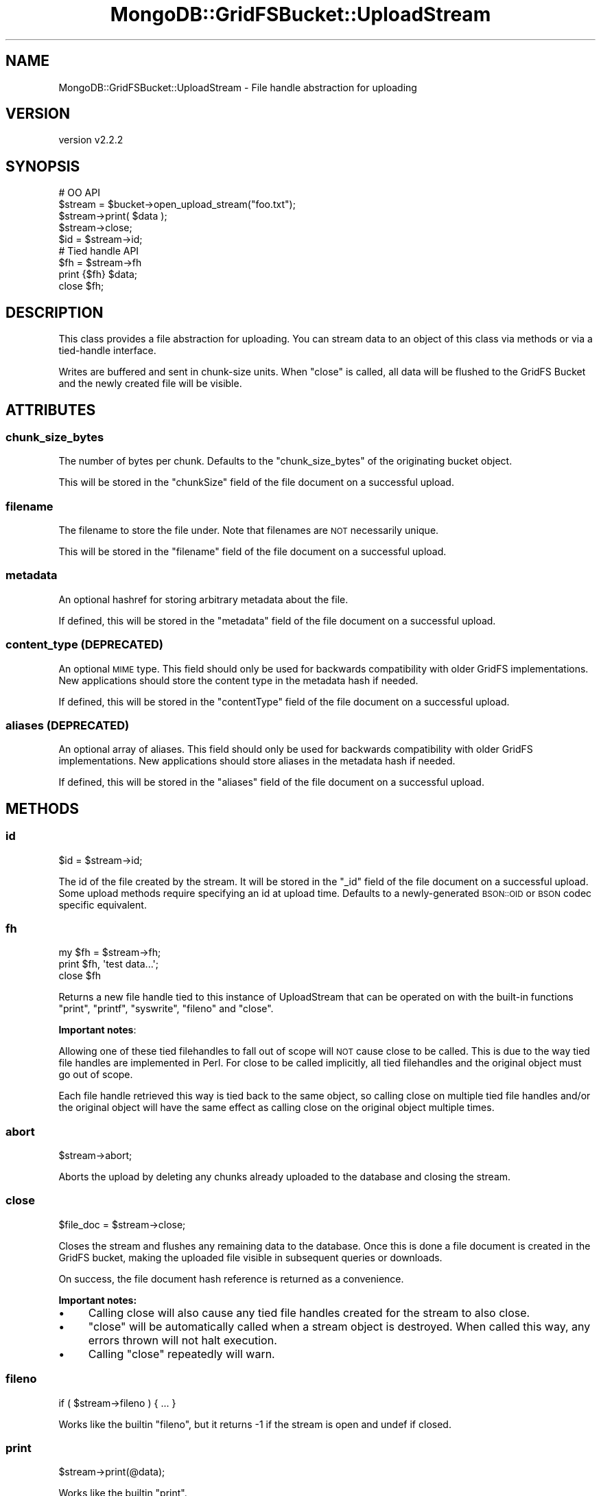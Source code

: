 .\" Automatically generated by Pod::Man 4.10 (Pod::Simple 3.35)
.\"
.\" Standard preamble:
.\" ========================================================================
.de Sp \" Vertical space (when we can't use .PP)
.if t .sp .5v
.if n .sp
..
.de Vb \" Begin verbatim text
.ft CW
.nf
.ne \\$1
..
.de Ve \" End verbatim text
.ft R
.fi
..
.\" Set up some character translations and predefined strings.  \*(-- will
.\" give an unbreakable dash, \*(PI will give pi, \*(L" will give a left
.\" double quote, and \*(R" will give a right double quote.  \*(C+ will
.\" give a nicer C++.  Capital omega is used to do unbreakable dashes and
.\" therefore won't be available.  \*(C` and \*(C' expand to `' in nroff,
.\" nothing in troff, for use with C<>.
.tr \(*W-
.ds C+ C\v'-.1v'\h'-1p'\s-2+\h'-1p'+\s0\v'.1v'\h'-1p'
.ie n \{\
.    ds -- \(*W-
.    ds PI pi
.    if (\n(.H=4u)&(1m=24u) .ds -- \(*W\h'-12u'\(*W\h'-12u'-\" diablo 10 pitch
.    if (\n(.H=4u)&(1m=20u) .ds -- \(*W\h'-12u'\(*W\h'-8u'-\"  diablo 12 pitch
.    ds L" ""
.    ds R" ""
.    ds C` ""
.    ds C' ""
'br\}
.el\{\
.    ds -- \|\(em\|
.    ds PI \(*p
.    ds L" ``
.    ds R" ''
.    ds C`
.    ds C'
'br\}
.\"
.\" Escape single quotes in literal strings from groff's Unicode transform.
.ie \n(.g .ds Aq \(aq
.el       .ds Aq '
.\"
.\" If the F register is >0, we'll generate index entries on stderr for
.\" titles (.TH), headers (.SH), subsections (.SS), items (.Ip), and index
.\" entries marked with X<> in POD.  Of course, you'll have to process the
.\" output yourself in some meaningful fashion.
.\"
.\" Avoid warning from groff about undefined register 'F'.
.de IX
..
.nr rF 0
.if \n(.g .if rF .nr rF 1
.if (\n(rF:(\n(.g==0)) \{\
.    if \nF \{\
.        de IX
.        tm Index:\\$1\t\\n%\t"\\$2"
..
.        if !\nF==2 \{\
.            nr % 0
.            nr F 2
.        \}
.    \}
.\}
.rr rF
.\" ========================================================================
.\"
.IX Title "MongoDB::GridFSBucket::UploadStream 3"
.TH MongoDB::GridFSBucket::UploadStream 3 "2021-05-28" "perl v5.28.0" "User Contributed Perl Documentation"
.\" For nroff, turn off justification.  Always turn off hyphenation; it makes
.\" way too many mistakes in technical documents.
.if n .ad l
.nh
.SH "NAME"
MongoDB::GridFSBucket::UploadStream \- File handle abstraction for uploading
.SH "VERSION"
.IX Header "VERSION"
version v2.2.2
.SH "SYNOPSIS"
.IX Header "SYNOPSIS"
.Vb 5
\&    # OO API
\&    $stream  = $bucket\->open_upload_stream("foo.txt");
\&    $stream\->print( $data );
\&    $stream\->close;
\&    $id = $stream\->id;
\&
\&    # Tied handle API
\&    $fh = $stream\->fh
\&    print {$fh} $data;
\&    close $fh;
.Ve
.SH "DESCRIPTION"
.IX Header "DESCRIPTION"
This class provides a file abstraction for uploading.  You can stream data
to an object of this class via methods or via a tied-handle interface.
.PP
Writes are buffered and sent in chunk-size units.  When \f(CW\*(C`close\*(C'\fR is called,
all data will be flushed to the GridFS Bucket and the newly created file
will be visible.
.SH "ATTRIBUTES"
.IX Header "ATTRIBUTES"
.SS "chunk_size_bytes"
.IX Subsection "chunk_size_bytes"
The number of bytes per chunk.  Defaults to the \f(CW\*(C`chunk_size_bytes\*(C'\fR of the
originating bucket object.
.PP
This will be stored in the \f(CW\*(C`chunkSize\*(C'\fR field of the file document on
a successful upload.
.SS "filename"
.IX Subsection "filename"
The filename to store the file under. Note that filenames are \s-1NOT\s0 necessarily unique.
.PP
This will be stored in the \f(CW\*(C`filename\*(C'\fR field of the file document on
a successful upload.
.SS "metadata"
.IX Subsection "metadata"
An optional hashref for storing arbitrary metadata about the file.
.PP
If defined, this will be stored in the \f(CW\*(C`metadata\*(C'\fR field of the file
document on a successful upload.
.SS "content_type (\s-1DEPRECATED\s0)"
.IX Subsection "content_type (DEPRECATED)"
An optional \s-1MIME\s0 type. This field should only be used for backwards
compatibility with older GridFS implementations. New applications should
store the content type in the metadata hash if needed.
.PP
If defined, this will be stored in the \f(CW\*(C`contentType\*(C'\fR field of the file
document on a successful upload.
.SS "aliases (\s-1DEPRECATED\s0)"
.IX Subsection "aliases (DEPRECATED)"
An optional array of aliases. This field should only be used for backwards
compatibility with older GridFS implementations. New applications should
store aliases in the metadata hash if needed.
.PP
If defined, this will be stored in the \f(CW\*(C`aliases\*(C'\fR field of the file
document on a successful upload.
.SH "METHODS"
.IX Header "METHODS"
.SS "id"
.IX Subsection "id"
.Vb 1
\&    $id = $stream\->id;
.Ve
.PP
The id of the file created by the stream.  It will be stored in the \f(CW\*(C`_id\*(C'\fR
field of the file document on a successful upload.  Some upload methods
require specifying an id at upload time.  Defaults to a newly-generated
\&\s-1BSON::OID\s0 or \s-1BSON\s0 codec specific equivalent.
.SS "fh"
.IX Subsection "fh"
.Vb 3
\&    my $fh = $stream\->fh;
\&    print $fh, \*(Aqtest data...\*(Aq;
\&    close $fh
.Ve
.PP
Returns a new file handle tied to this instance of UploadStream that can be
operated on with the built-in functions \f(CW\*(C`print\*(C'\fR, \f(CW\*(C`printf\*(C'\fR, \f(CW\*(C`syswrite\*(C'\fR,
\&\f(CW\*(C`fileno\*(C'\fR and \f(CW\*(C`close\*(C'\fR.
.PP
\&\fBImportant notes\fR:
.PP
Allowing one of these tied filehandles to fall out of scope will \s-1NOT\s0 cause
close to be called. This is due to the way tied file handles are
implemented in Perl.  For close to be called implicitly, all tied
filehandles and the original object must go out of scope.
.PP
Each file handle retrieved this way is tied back to the same object, so
calling close on multiple tied file handles and/or the original object will
have the same effect as calling close on the original object multiple
times.
.SS "abort"
.IX Subsection "abort"
.Vb 1
\&    $stream\->abort;
.Ve
.PP
Aborts the upload by deleting any chunks already uploaded to the database
and closing the stream.
.SS "close"
.IX Subsection "close"
.Vb 1
\&    $file_doc = $stream\->close;
.Ve
.PP
Closes the stream and flushes any remaining data to the database. Once this is
done a file document is created in the GridFS bucket, making the uploaded file
visible in subsequent queries or downloads.
.PP
On success, the file document hash reference is returned as a convenience.
.PP
\&\fBImportant notes:\fR
.IP "\(bu" 4
Calling close will also cause any tied file handles created for the stream to also close.
.IP "\(bu" 4
\&\f(CW\*(C`close\*(C'\fR will be automatically called when a stream object is destroyed. When called this way, any errors thrown will not halt execution.
.IP "\(bu" 4
Calling \f(CW\*(C`close\*(C'\fR repeatedly will warn.
.SS "fileno"
.IX Subsection "fileno"
.Vb 1
\&    if ( $stream\->fileno ) { ... }
.Ve
.PP
Works like the builtin \f(CW\*(C`fileno\*(C'\fR, but it returns \-1 if the stream is open
and undef if closed.
.SS "print"
.IX Subsection "print"
.Vb 1
\&    $stream\->print(@data);
.Ve
.PP
Works like the builtin \f(CW\*(C`print\*(C'\fR.
.SS "printf"
.IX Subsection "printf"
.Vb 1
\&    $stream\->printf($format, @data);
.Ve
.PP
Works like the builtin \f(CW\*(C`printf\*(C'\fR.
.SS "syswrite"
.IX Subsection "syswrite"
.Vb 3
\&    $stream\->syswrite($buffer);
\&    $stream\->syswrite($buffer, $length);
\&    $stream\->syswrite($buffer, $length, $offset);
.Ve
.PP
Works like the builtin \f(CW\*(C`syswrite\*(C'\fR.
.SH "CAVEATS"
.IX Header "CAVEATS"
.SS "Character encodings"
.IX Subsection "Character encodings"
All the writer methods (e.g. \f(CW\*(C`print\*(C'\fR, \f(CW\*(C`printf\*(C'\fR, etc.) send a binary
representation of the string input provided (or generated in the case of
\&\f(CW\*(C`printf\*(C'\fR).  Unless you explicitly encode it to bytes, this will be the
\&\fBinternal\fR representation of the string in the Perl interpreter.  If you
have \s-1ASCII\s0 characters, it will already be bytes.  If you have any
characters above \f(CW0xff\fR, it will be \s-1UTF\-8\s0 encoded codepoints.  If you have
characters between \f(CW0x80\fR and \f(CW0xff\fR and not higher, you might have
either bytes or \s-1UTF\-8\s0 internally.
.PP
\&\fBYou are strongly encouraged to do your own character encoding with
the Encode module or equivalent and upload only bytes to GridFS\fR.
.SH "AUTHORS"
.IX Header "AUTHORS"
.IP "\(bu" 4
David Golden <david@mongodb.com>
.IP "\(bu" 4
Rassi <rassi@mongodb.com>
.IP "\(bu" 4
Mike Friedman <friedo@friedo.com>
.IP "\(bu" 4
Kristina Chodorow <k.chodorow@gmail.com>
.IP "\(bu" 4
Florian Ragwitz <rafl@debian.org>
.SH "COPYRIGHT AND LICENSE"
.IX Header "COPYRIGHT AND LICENSE"
This software is Copyright (c) 2020 by MongoDB, Inc.
.PP
This is free software, licensed under:
.PP
.Vb 1
\&  The Apache License, Version 2.0, January 2004
.Ve
